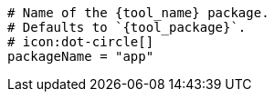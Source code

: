   # Name of the {tool_name} package.
  # Defaults to `{tool_package}`.
  # icon:dot-circle[]
  packageName = "app"